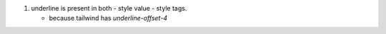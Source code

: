 
#. underline is present in both
   - style value
   - style tags.

   - because tailwind has `underline-offset-4` 
     
